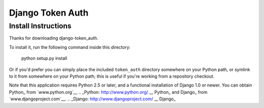 ====================
Django Token Auth
====================

Install Instructions
====================

Thanks for downloading django-token_auth.

To install it, run the following command inside this directory:

    python setup.py install

Or if you'd prefer you can simply place the included ``token_auth``
directory somewhere on your Python path, or symlink to it from
somewhere on your Python path; this is useful if you're working from a
repository checkout.

Note that this application requires Python 2.5 or later, and a
functional installation of Django 1.0 or newer. You can obtain Python_ from
`www.python.org`__ 
.. _Python: http://www.python.org/
__ Python_
and Django_ from `www.djangoproject.com`__.
.. _Django: http://www.djangoproject.com/
__ Django_
